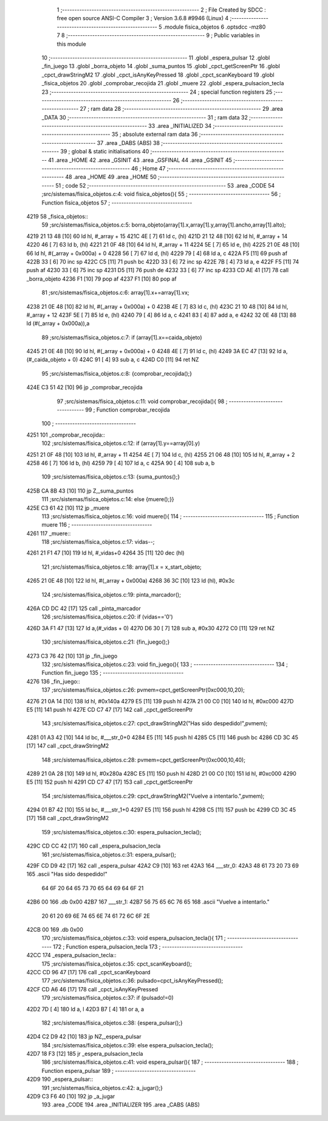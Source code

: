                              1 ;--------------------------------------------------------
                              2 ; File Created by SDCC : free open source ANSI-C Compiler
                              3 ; Version 3.6.8 #9946 (Linux)
                              4 ;--------------------------------------------------------
                              5 	.module fisica_objetos
                              6 	.optsdcc -mz80
                              7 	
                              8 ;--------------------------------------------------------
                              9 ; Public variables in this module
                             10 ;--------------------------------------------------------
                             11 	.globl _espera_pulsar
                             12 	.globl _fin_juego
                             13 	.globl _borra_objeto
                             14 	.globl _suma_puntos
                             15 	.globl _cpct_getScreenPtr
                             16 	.globl _cpct_drawStringM2
                             17 	.globl _cpct_isAnyKeyPressed
                             18 	.globl _cpct_scanKeyboard
                             19 	.globl _fisica_objetos
                             20 	.globl _comprobar_recojida
                             21 	.globl _muere
                             22 	.globl _espera_pulsacion_tecla
                             23 ;--------------------------------------------------------
                             24 ; special function registers
                             25 ;--------------------------------------------------------
                             26 ;--------------------------------------------------------
                             27 ; ram data
                             28 ;--------------------------------------------------------
                             29 	.area _DATA
                             30 ;--------------------------------------------------------
                             31 ; ram data
                             32 ;--------------------------------------------------------
                             33 	.area _INITIALIZED
                             34 ;--------------------------------------------------------
                             35 ; absolute external ram data
                             36 ;--------------------------------------------------------
                             37 	.area _DABS (ABS)
                             38 ;--------------------------------------------------------
                             39 ; global & static initialisations
                             40 ;--------------------------------------------------------
                             41 	.area _HOME
                             42 	.area _GSINIT
                             43 	.area _GSFINAL
                             44 	.area _GSINIT
                             45 ;--------------------------------------------------------
                             46 ; Home
                             47 ;--------------------------------------------------------
                             48 	.area _HOME
                             49 	.area _HOME
                             50 ;--------------------------------------------------------
                             51 ; code
                             52 ;--------------------------------------------------------
                             53 	.area _CODE
                             54 ;src/sistemas/fisica_objetos.c:4: void fisica_objetos(){
                             55 ;	---------------------------------
                             56 ; Function fisica_objetos
                             57 ; ---------------------------------
   4219                      58 _fisica_objetos::
                             59 ;src/sistemas/fisica_objetos.c:5: borra_objeto(array[1].x,array[1].y,array[1].ancho,array[1].alto);
   4219 21 13 48      [10]   60 	ld	hl, #_array + 15
   421C 4E            [ 7]   61 	ld	c, (hl)
   421D 21 12 48      [10]   62 	ld	hl, #_array + 14
   4220 46            [ 7]   63 	ld	b, (hl)
   4221 21 0F 48      [10]   64 	ld	hl, #_array + 11
   4224 5E            [ 7]   65 	ld	e, (hl)
   4225 21 0E 48      [10]   66 	ld	hl, #(_array + 0x000a) + 0
   4228 56            [ 7]   67 	ld	d, (hl)
   4229 79            [ 4]   68 	ld	a, c
   422A F5            [11]   69 	push	af
   422B 33            [ 6]   70 	inc	sp
   422C C5            [11]   71 	push	bc
   422D 33            [ 6]   72 	inc	sp
   422E 7B            [ 4]   73 	ld	a, e
   422F F5            [11]   74 	push	af
   4230 33            [ 6]   75 	inc	sp
   4231 D5            [11]   76 	push	de
   4232 33            [ 6]   77 	inc	sp
   4233 CD AE 41      [17]   78 	call	_borra_objeto
   4236 F1            [10]   79 	pop	af
   4237 F1            [10]   80 	pop	af
                             81 ;src/sistemas/fisica_objetos.c:6: array[1].x+=array[1].vx;
   4238 21 0E 48      [10]   82 	ld	hl, #(_array + 0x000a) + 0
   423B 4E            [ 7]   83 	ld	c, (hl)
   423C 21 10 48      [10]   84 	ld	hl, #_array + 12
   423F 5E            [ 7]   85 	ld	e, (hl)
   4240 79            [ 4]   86 	ld	a, c
   4241 83            [ 4]   87 	add	a, e
   4242 32 0E 48      [13]   88 	ld	(#(_array + 0x000a)),a
                             89 ;src/sistemas/fisica_objetos.c:7: if (array[1].x==caida_objeto)
   4245 21 0E 48      [10]   90 	ld	hl, #(_array + 0x000a) + 0
   4248 4E            [ 7]   91 	ld	c, (hl)
   4249 3A EC 47      [13]   92 	ld	a,(#_caida_objeto + 0)
   424C 91            [ 4]   93 	sub	a, c
   424D C0            [11]   94 	ret	NZ
                             95 ;src/sistemas/fisica_objetos.c:8: {comprobar_recojida();}
   424E C3 51 42      [10]   96 	jp  _comprobar_recojida
                             97 ;src/sistemas/fisica_objetos.c:11: void comprobar_recojida(){
                             98 ;	---------------------------------
                             99 ; Function comprobar_recojida
                            100 ; ---------------------------------
   4251                     101 _comprobar_recojida::
                            102 ;src/sistemas/fisica_objetos.c:12: if (array[1].y==array[0].y)
   4251 21 0F 48      [10]  103 	ld	hl, #_array + 11
   4254 4E            [ 7]  104 	ld	c, (hl)
   4255 21 06 48      [10]  105 	ld	hl, #_array + 2
   4258 46            [ 7]  106 	ld	b, (hl)
   4259 79            [ 4]  107 	ld	a, c
   425A 90            [ 4]  108 	sub	a, b
                            109 ;src/sistemas/fisica_objetos.c:13: {suma_puntos();}
   425B CA 8B 43      [10]  110 	jp	Z,_suma_puntos
                            111 ;src/sistemas/fisica_objetos.c:14: else {muere();}}
   425E C3 61 42      [10]  112 	jp  _muere
                            113 ;src/sistemas/fisica_objetos.c:16: void muere(){
                            114 ;	---------------------------------
                            115 ; Function muere
                            116 ; ---------------------------------
   4261                     117 _muere::
                            118 ;src/sistemas/fisica_objetos.c:17: vidas--;
   4261 21 F1 47      [10]  119 	ld	hl, #_vidas+0
   4264 35            [11]  120 	dec	(hl)
                            121 ;src/sistemas/fisica_objetos.c:18: array[1].x = x_start_objeto;
   4265 21 0E 48      [10]  122 	ld	hl, #(_array + 0x000a)
   4268 36 3C         [10]  123 	ld	(hl), #0x3c
                            124 ;src/sistemas/fisica_objetos.c:19: pinta_marcador();
   426A CD DC 42      [17]  125 	call	_pinta_marcador
                            126 ;src/sistemas/fisica_objetos.c:20: if (vidas=='0')
   426D 3A F1 47      [13]  127 	ld	a,(#_vidas + 0)
   4270 D6 30         [ 7]  128 	sub	a, #0x30
   4272 C0            [11]  129 	ret	NZ
                            130 ;src/sistemas/fisica_objetos.c:21: {fin_juego();}
   4273 C3 76 42      [10]  131 	jp  _fin_juego
                            132 ;src/sistemas/fisica_objetos.c:23: void fin_juego(){
                            133 ;	---------------------------------
                            134 ; Function fin_juego
                            135 ; ---------------------------------
   4276                     136 _fin_juego::
                            137 ;src/sistemas/fisica_objetos.c:26: pvmem=cpct_getScreenPtr(0xc000,10,20);
   4276 21 0A 14      [10]  138 	ld	hl, #0x140a
   4279 E5            [11]  139 	push	hl
   427A 21 00 C0      [10]  140 	ld	hl, #0xc000
   427D E5            [11]  141 	push	hl
   427E CD C7 47      [17]  142 	call	_cpct_getScreenPtr
                            143 ;src/sistemas/fisica_objetos.c:27: cpct_drawStringM2("Has sido despedido!",pvmem);
   4281 01 A3 42      [10]  144 	ld	bc, #___str_0+0
   4284 E5            [11]  145 	push	hl
   4285 C5            [11]  146 	push	bc
   4286 CD 3C 45      [17]  147 	call	_cpct_drawStringM2
                            148 ;src/sistemas/fisica_objetos.c:28: pvmem=cpct_getScreenPtr(0xc000,10,40);
   4289 21 0A 28      [10]  149 	ld	hl, #0x280a
   428C E5            [11]  150 	push	hl
   428D 21 00 C0      [10]  151 	ld	hl, #0xc000
   4290 E5            [11]  152 	push	hl
   4291 CD C7 47      [17]  153 	call	_cpct_getScreenPtr
                            154 ;src/sistemas/fisica_objetos.c:29: cpct_drawStringM2("Vuelve a intentarlo.",pvmem);
   4294 01 B7 42      [10]  155 	ld	bc, #___str_1+0
   4297 E5            [11]  156 	push	hl
   4298 C5            [11]  157 	push	bc
   4299 CD 3C 45      [17]  158 	call	_cpct_drawStringM2
                            159 ;src/sistemas/fisica_objetos.c:30: espera_pulsacion_tecla();
   429C CD CC 42      [17]  160 	call	_espera_pulsacion_tecla
                            161 ;src/sistemas/fisica_objetos.c:31: espera_pulsar();
   429F CD D9 42      [17]  162 	call	_espera_pulsar
   42A2 C9            [10]  163 	ret
   42A3                     164 ___str_0:
   42A3 48 61 73 20 73 69   165 	.ascii "Has sido despedido!"
        64 6F 20 64 65 73
        70 65 64 69 64 6F
        21
   42B6 00                  166 	.db 0x00
   42B7                     167 ___str_1:
   42B7 56 75 65 6C 76 65   168 	.ascii "Vuelve a intentarlo."
        20 61 20 69 6E 74
        65 6E 74 61 72 6C
        6F 2E
   42CB 00                  169 	.db 0x00
                            170 ;src/sistemas/fisica_objetos.c:33: void espera_pulsacion_tecla(){
                            171 ;	---------------------------------
                            172 ; Function espera_pulsacion_tecla
                            173 ; ---------------------------------
   42CC                     174 _espera_pulsacion_tecla::
                            175 ;src/sistemas/fisica_objetos.c:35: cpct_scanKeyboard();
   42CC CD 96 47      [17]  176 	call	_cpct_scanKeyboard
                            177 ;src/sistemas/fisica_objetos.c:36: pulsado=cpct_isAnyKeyPressed();
   42CF CD A6 46      [17]  178 	call	_cpct_isAnyKeyPressed
                            179 ;src/sistemas/fisica_objetos.c:37: if (pulsado!=0)
   42D2 7D            [ 4]  180 	ld	a, l
   42D3 B7            [ 4]  181 	or	a, a
                            182 ;src/sistemas/fisica_objetos.c:38: {espera_pulsar();}
   42D4 C2 D9 42      [10]  183 	jp	NZ,_espera_pulsar
                            184 ;src/sistemas/fisica_objetos.c:39: else espera_pulsacion_tecla();
   42D7 18 F3         [12]  185 	jr	_espera_pulsacion_tecla
                            186 ;src/sistemas/fisica_objetos.c:41: void espera_pulsar(){
                            187 ;	---------------------------------
                            188 ; Function espera_pulsar
                            189 ; ---------------------------------
   42D9                     190 _espera_pulsar::
                            191 ;src/sistemas/fisica_objetos.c:42: a_jugar();}
   42D9 C3 F6 40      [10]  192 	jp  _a_jugar
                            193 	.area _CODE
                            194 	.area _INITIALIZER
                            195 	.area _CABS (ABS)
